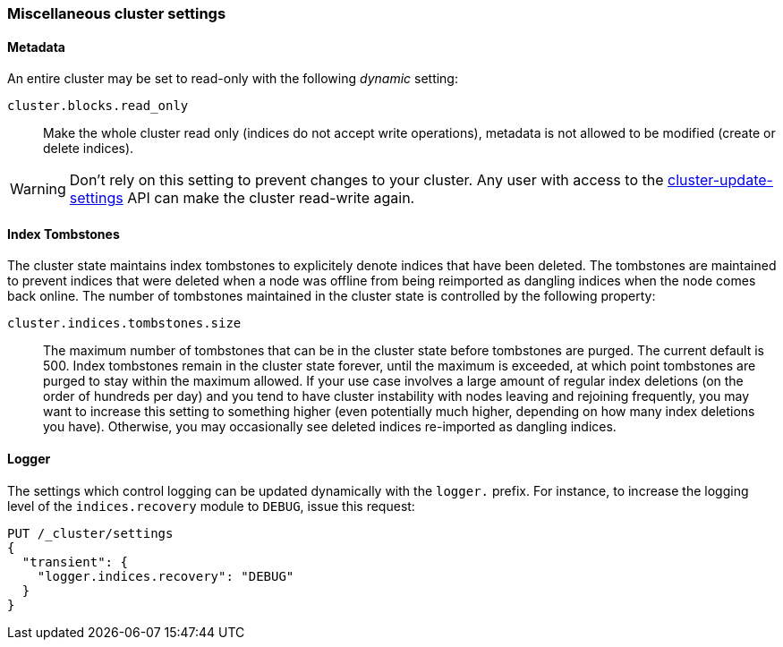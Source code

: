 [[misc-cluster]]
=== Miscellaneous cluster settings

[[cluster-read-only]]
==== Metadata

An entire cluster may be set to read-only with the following _dynamic_ setting:

`cluster.blocks.read_only`::

      Make the whole cluster read only (indices do not accept write
      operations), metadata is not allowed to be modified (create or delete
      indices).

WARNING: Don't rely on this setting to prevent changes to your cluster. Any
user with access to the <<cluster-update-settings,cluster-update-settings>>
API can make the cluster read-write again.


[[cluster-max-tombstones]]
==== Index Tombstones

The cluster state maintains index tombstones to explicitely denote indices that 
have been deleted.  The tombstones are maintained to prevent indices that were 
deleted when a node was offline from being reimported as dangling indices when 
the node comes back online.  The number of tombstones maintained in the cluster 
state is controlled by the following property:

`cluster.indices.tombstones.size`::

The maximum number of tombstones that can be in the cluster state before tombstones 
are purged.  The current default is 500.  Index tombstones remain in the cluster state 
forever, until the maximum is exceeded, at which point tombstones are purged to stay 
within the maximum allowed.  If your use case involves a large amount of regular index 
deletions (on the order of hundreds per day) and you tend to have cluster instability 
with nodes leaving and rejoining frequently, you may want to increase this setting to 
something higher (even potentially much higher, depending on how many index deletions 
you have).  Otherwise, you may occasionally see deleted indices re-imported as dangling
indices.


[[cluster-logger]]
==== Logger

The settings which control logging can be updated dynamically with the
`logger.` prefix.  For instance, to increase the logging level of the
`indices.recovery` module to `DEBUG`, issue this request:

[source,js]
-------------------------------
PUT /_cluster/settings
{
  "transient": {
    "logger.indices.recovery": "DEBUG"
  }
}
-------------------------------

